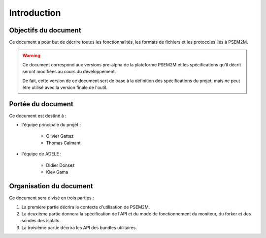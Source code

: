 .. Introduction

Introduction
############

Objectifs du document
*********************

Ce document a pour but de décrire toutes les fonctionnalités, les formats de
fichiers et les protocoles liés à PSEM2M.

.. warning:: Ce document correspond aux versions pre-alpha de la plateforme
   PSEM2M et les spécifications qu'il décrit seront modifiées au cours du
   développement.

   De fait, cette version de ce document sert de base à la définition des
   spécifications du projet, mais ne peut être utilisé avec la version finale
   de l'outil.


Portée du document
******************

Ce document est destiné à :

* l'équipe principale du projet :

   * Olivier Gattaz
   * Thomas Calmant

* l'équipe de ADELE :

   * Didier Donsez
   * Kiev Gama


Organisation du document
************************

Ce document sera divisé en trois parties :

#. La première partie décrira le contexte d'utilisation de PSEM2M.
#. La deuxième partie donnera la spécification de l'API et du mode de
   fonctionnement du moniteur, du forker et des sondes des isolats.
#. La troisième partie décrira les API des bundles utilitaires.
